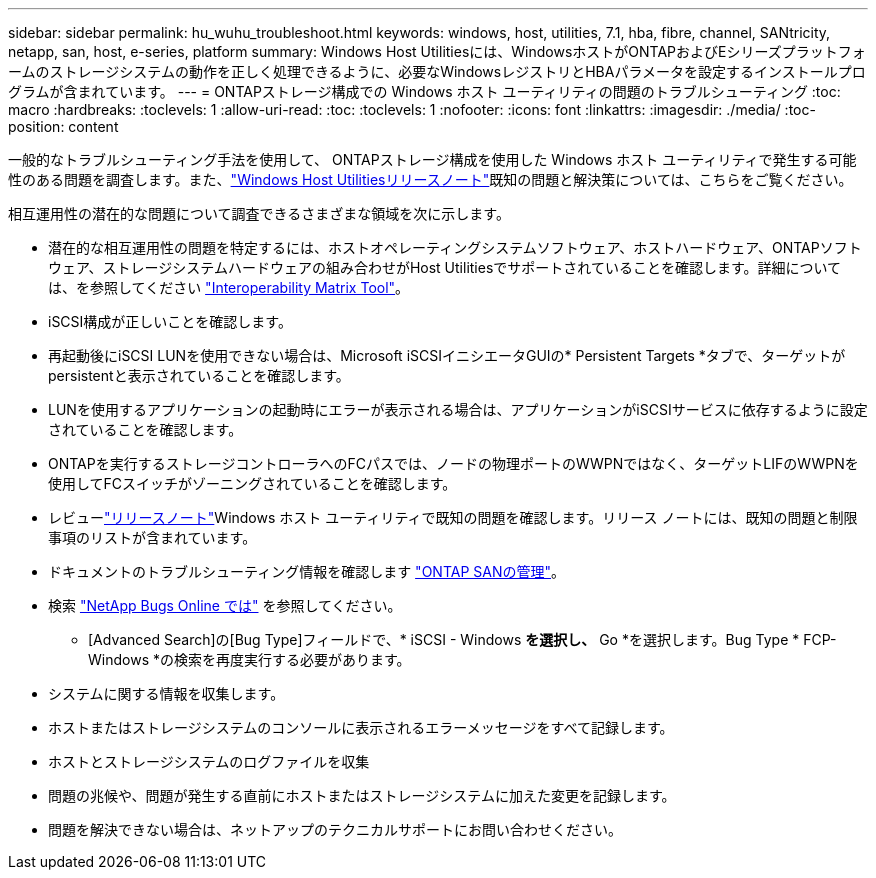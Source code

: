 ---
sidebar: sidebar 
permalink: hu_wuhu_troubleshoot.html 
keywords: windows, host, utilities, 7.1, hba, fibre, channel, SANtricity, netapp, san, host, e-series, platform 
summary: Windows Host Utilitiesには、WindowsホストがONTAPおよびEシリーズプラットフォームのストレージシステムの動作を正しく処理できるように、必要なWindowsレジストリとHBAパラメータを設定するインストールプログラムが含まれています。 
---
= ONTAPストレージ構成での Windows ホスト ユーティリティの問題のトラブルシューティング
:toc: macro
:hardbreaks:
:toclevels: 1
:allow-uri-read: 
:toc: 
:toclevels: 1
:nofooter: 
:icons: font
:linkattrs: 
:imagesdir: ./media/
:toc-position: content


[role="lead"]
一般的なトラブルシューティング手法を使用して、 ONTAPストレージ構成を使用した Windows ホスト ユーティリティで発生する可能性のある問題を調査します。また、link:hu-wuhu-release-notes.html["Windows Host Utilitiesリリースノート"]既知の問題と解決策については、こちらをご覧ください。

相互運用性の潜在的な問題について調査できるさまざまな領域を次に示します。

* 潜在的な相互運用性の問題を特定するには、ホストオペレーティングシステムソフトウェア、ホストハードウェア、ONTAPソフトウェア、ストレージシステムハードウェアの組み合わせがHost Utilitiesでサポートされていることを確認します。詳細については、を参照してください http://mysupport.netapp.com/matrix["Interoperability Matrix Tool"^]。
* iSCSI構成が正しいことを確認します。
* 再起動後にiSCSI LUNを使用できない場合は、Microsoft iSCSIイニシエータGUIの* Persistent Targets *タブで、ターゲットがpersistentと表示されていることを確認します。
* LUNを使用するアプリケーションの起動時にエラーが表示される場合は、アプリケーションがiSCSIサービスに依存するように設定されていることを確認します。
* ONTAPを実行するストレージコントローラへのFCパスでは、ノードの物理ポートのWWPNではなく、ターゲットLIFのWWPNを使用してFCスイッチがゾーニングされていることを確認します。
* レビューlink:hu-wuhu-release-notes.html["リリースノート"]Windows ホスト ユーティリティで既知の問題を確認します。リリース ノートには、既知の問題と制限事項のリストが含まれています。
* ドキュメントのトラブルシューティング情報を確認します https://docs.netapp.com/us-en/ontap/san-admin/index.html["ONTAP SANの管理"^]。
* 検索 https://mysupport.netapp.com/site/bugs-online/product["NetApp Bugs Online では"^] を参照してください。
+
** [Advanced Search]の[Bug Type]フィールドで、* iSCSI - Windows *を選択し、* Go *を選択します。Bug Type * FCP-Windows *の検索を再度実行する必要があります。


* システムに関する情報を収集します。
* ホストまたはストレージシステムのコンソールに表示されるエラーメッセージをすべて記録します。
* ホストとストレージシステムのログファイルを収集
* 問題の兆候や、問題が発生する直前にホストまたはストレージシステムに加えた変更を記録します。
* 問題を解決できない場合は、ネットアップのテクニカルサポートにお問い合わせください。

